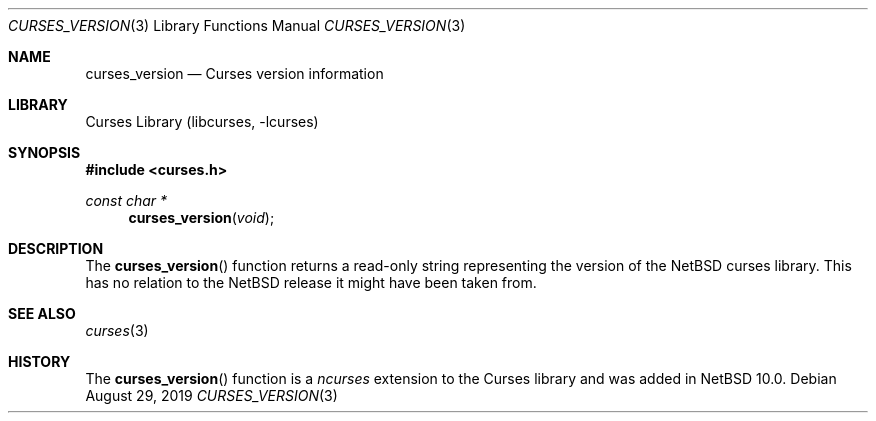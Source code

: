 .\"	$NetBSD: curses_version.3,v 1.1.4.2 2020/04/13 08:03:12 martin Exp $
.\"
.\" Copyright (c) 2019 The NetBSD Foundation, Inc.
.\" All rights reserved.
.\"
.\" This code is derived from software contributed to The NetBSD Foundation
.\" by Roy Marples.
.\"
.\" Redistribution and use in source and binary forms, with or without
.\" modification, are permitted provided that the following conditions
.\" are met:
.\" 1. Redistributions of source code must retain the above copyright
.\"    notice, this list of conditions and the following disclaimer.
.\" 2. Redistributions in binary form must reproduce the above copyright
.\"    notice, this list of conditions and the following disclaimer in the
.\"    documentation and/or other materials provided with the distribution.
.\"
.\" THIS SOFTWARE IS PROVIDED BY THE NETBSD FOUNDATION, INC. AND CONTRIBUTORS
.\" ``AS IS'' AND ANY EXPRESS OR IMPLIED WARRANTIES, INCLUDING, BUT NOT LIMITED
.\" TO, THE IMPLIED WARRANTIES OF MERCHANTABILITY AND FITNESS FOR A PARTICULAR
.\" PURPOSE ARE DISCLAIMED.  IN NO EVENT SHALL THE FOUNDATION OR CONTRIBUTORS
.\" BE LIABLE FOR ANY DIRECT, INDIRECT, INCIDENTAL, SPECIAL, EXEMPLARY, OR
.\" CONSEQUENTIAL DAMAGES (INCLUDING, BUT NOT LIMITED TO, PROCUREMENT OF
.\" SUBSTITUTE GOODS OR SERVICES; LOSS OF USE, DATA, OR PROFITS; OR BUSINESS
.\" INTERRUPTION) HOWEVER CAUSED AND ON ANY THEORY OF LIABILITY, WHETHER IN
.\" CONTRACT, STRICT LIABILITY, OR TORT (INCLUDING NEGLIGENCE OR OTHERWISE)
.\" ARISING IN ANY WAY OUT OF THE USE OF THIS SOFTWARE, EVEN IF ADVISED OF THE
.\" POSSIBILITY OF SUCH DAMAGE.
.\"
.\"
.Dd August 29, 2019
.Dt CURSES_VERSION 3
.Os
.Sh NAME
.Nm curses_version
.Nd Curses version information
.Sh LIBRARY
.Lb libcurses
.Sh SYNOPSIS
.In curses.h
.Ft const char *
.Fn curses_version "void"
.Sh DESCRIPTION
The
.Fn curses_version
function returns a read-only string representing the version of the
.Nx
curses library.
This has no relation to the
.Nx
release it might have been taken from.
.Sh SEE ALSO
.Xr curses 3
.Sh HISTORY
The
.Fn curses_version
function is a
.Em ncurses
extension to the Curses library and was added in
.Nx 10.0 .
